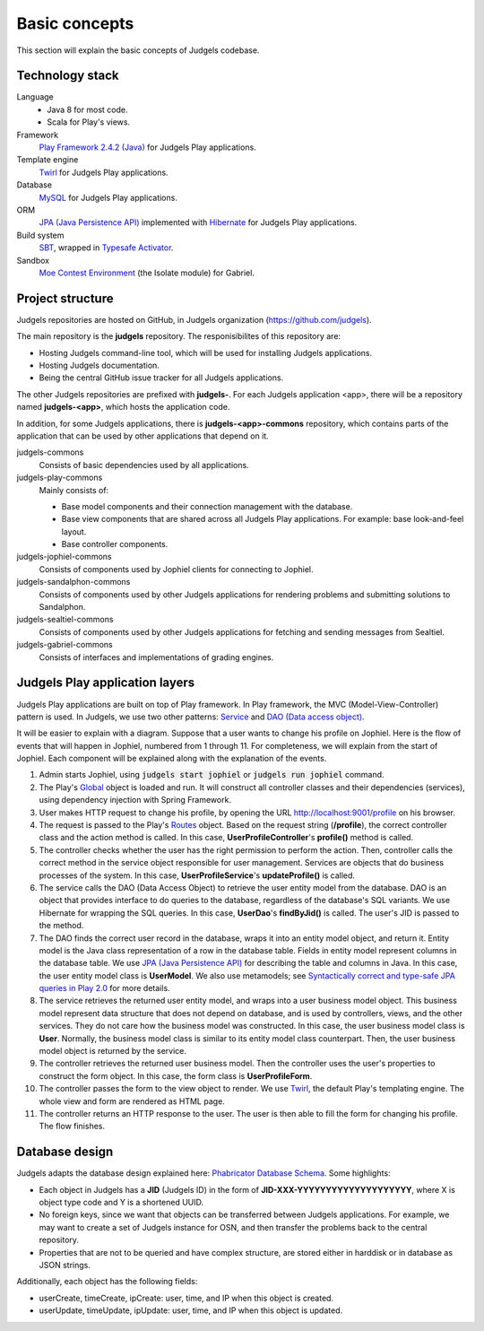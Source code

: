 Basic concepts
==============

This section will explain the basic concepts of Judgels codebase.

Technology stack
----------------

Language
    - Java 8 for most code.
    - Scala for Play's views.

Framework
    `Play Framework 2.4.2 (Java) <https://www.playframework.com>`_ for Judgels Play applications.

Template engine
    `Twirl <https://www.playframework.com/documentation/2.4.x/ScalaTemplates>`_ for Judgels Play applications.

Database
    `MySQL <https://www.mysql.com>`_ for Judgels Play applications.

ORM
    `JPA (Java Persistence API) <http://en.wikipedia.org/wiki/Java_Persistence_API>`_ implemented with `Hibernate <http://hibernate.org/orm/>`_ for Judgels Play applications.

Build system
    `SBT <http://www.scala-sbt.org>`_, wrapped in `Typesafe Activator <https://www.typesafe.com/community/core-tools/activator-and-sbt>`_.

Sandbox
    `Moe Contest Environment <http://www.ucw.cz/moe/>`_ (the Isolate module) for Gabriel.

Project structure
-----------------

Judgels repositories are hosted on GitHub, in Judgels organization (https://github.com/judgels).

The main repository is the **judgels** repository. The responisibilites of this repository are:

- Hosting Judgels command-line tool, which will be used for installing Judgels applications.
- Hosting Judgels documentation.
- Being the central GitHub issue tracker for all Judgels applications.

The other Judgels repositories are prefixed with **judgels-**. For each Judgels application <app>, there will be a repository named **judgels-<app>**, which hosts the application code.

In addition, for some Judgels applications, there is **judgels-<app>-commons** repository, which contains parts of the application that can be used by other applications that depend on it.

judgels-commons
    Consists of basic dependencies used by all applications.

judgels-play-commons
    Mainly consists of:

    - Base model components and their connection management with the database.
    - Base view components that are shared across all Judgels Play applications. For example: base look-and-feel layout.
    - Base controller components.

judgels-jophiel-commons
    Consists of components used by Jophiel clients for connecting to Jophiel.

judgels-sandalphon-commons
    Consists of components used by other Judgels applications for rendering problems and submitting solutions to Sandalphon.

judgels-sealtiel-commons
    Consists of components used by other Judgels applications for fetching and sending messages from Sealtiel.

judgels-gabriel-commons
    Consists of interfaces and implementations of grading engines.

Judgels Play application layers
-------------------------------

Judgels Play applications are built on top of Play framework. In Play framework, the MVC (Model-View-Controller) pattern is used. In Judgels, we use two other patterns: `Service <http://en.wikipedia.org/wiki/Service_layers_pattern>`_ and `DAO (Data access object) <http://en.wikipedia.org/wiki/Data_access_object>`_.

It will be easier to explain with a diagram. Suppose that a user wants to change his profile on Jophiel. Here is the flow of events that will happen in Jophiel, numbered from 1 through 11. For completeness, we will explain from the start of Jophiel. Each component will be explained along with the explanation of the events.

.. image:: _static/judgels-web-flow.png
    :align: center

#. Admin starts Jophiel, using :code:`judgels start jophiel` or :code:`judgels run jophiel` command.

#. The Play's `Global <https://www.playframework.com/documentation/2.4.x/JavaGlobal>`_ object is loaded and run. It will construct all controller classes and their dependencies (services), using dependency injection with Spring Framework.

#. User makes HTTP request to change his profile, by opening the URL http://localhost:9001/profile on his browser.

#. The request is passed to the Play's `Routes <https://www.playframework.com/documentation/2.4.x/JavaRouting>`_ object. Based on the request string (**/profile**), the correct controller class and the action method is called. In this case, **UserProfileController**'s **profile()** method is called.

#. The controller checks whether the user has the right permission to perform the action. Then, controller calls the correct method in the service object responsible for user management. Services are objects that do business processes of the system. In this case, **UserProfileService**'s **updateProfile()** is called.

#. The service calls the DAO (Data Access Object) to retrieve the user entity model from the database. DAO is an object that provides interface to do queries to the database, regardless of the database's SQL variants. We use Hibernate for wrapping the SQL queries. In this case, **UserDao**'s **findByJid()** is called. The user's JID is passed to the method.

#. The DAO finds the correct user record in the database, wraps it into an entity model object, and return it. Entity model is the Java class representation of a row in the database table. Fields in entity model represent columns in the database table. We use `JPA (Java Persistence API) <http://en.wikipedia.org/wiki/Java_Persistence_API>`_ for describing the table and columns in Java. In this case, the user entity model class is **UserModel**. We also use metamodels; see `Syntactically correct and type-safe JPA queries in Play 2.0 <http://blog.lunatech.com/2012/04/16/jpa-queries-playframework-20>`_ for more details.

#. The service retrieves the returned user entity model, and wraps into a user business model object. This business model represent data structure that does not depend on database, and is used by controllers, views, and the other services. They do not care how the business model was constructed. In this case, the user business model class is **User**. Normally, the business model class is similar to its entity model class counterpart. Then, the user business model object is returned by the service.

#. The controller retrieves the returned user business model. Then the controller uses the user's properties to construct the form object. In this case, the form class is **UserProfileForm**.

#. The controller passes the form to the view object to render. We use `Twirl <https://www.playframework.com/documentation/2.4.x/ScalaTemplates>`_, the default Play's templating engine. The whole view and form are rendered as HTML page.

#. The controller returns an HTTP response to the user. The user is then able to fill the form for changing his profile. The flow finishes.

Database design
---------------

Judgels adapts the database design explained here: `Phabricator Database Schema <https://secure.phabricator.com/book/phabcontrib/article/database/>`_. Some highlights:

- Each object in Judgels has a **JID** (Judgels ID) in the form of **JID-XXX-YYYYYYYYYYYYYYYYYYYY**, where X is object type code and Y is a shortened UUID.
- No foreign keys, since we want that objects can be transferred between Judgels applications. For example, we may want to create a set of Judgels instance for OSN, and then transfer the problems back to the central repository.
- Properties that are not to be queried and have complex structure, are stored either in harddisk or in database as JSON strings.

Additionally, each object has the following fields:

- userCreate, timeCreate, ipCreate: user, time, and IP when this object is created.
- userUpdate, timeUpdate, ipUpdate: user, time, and IP when this object is updated.
